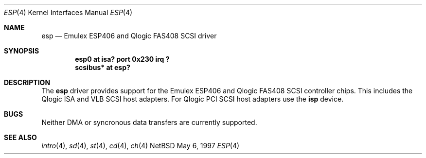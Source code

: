 .\" Copyright (c) 1997 Eric S. Hvozda (hvozda@netcom.com)
.\" All rights reserved.
.\"
.\" Redistribution and use in source and binary forms, with or without
.\" modification, are permitted provided that the following conditions
.\" are met:
.\" 1. Redistributions of source code must retain the above copyright
.\"    notice, this list of conditions and the following disclaimer.
.\" 2. Redistributions in binary form must reproduce the above copyright
.\"    notice, this list of conditions and the following disclaimer in the
.\"    documentation and/or other materials provided with the distribution.
.\" 3. All advertising materials mentioning features or use of this software
.\"    must display the following acknowledgement:
.\"      This product includes software developed by Eric S. Hvozda.
.\" 4. The name of Eric S. Hvozda may not be used to endorse or promote products
.\"    derived from this software without specific prior written permission.
.\"
.\" THIS SOFTWARE IS PROVIDED BY THE AUTHOR ``AS IS'' AND ANY EXPRESS OR
.\" IMPLIED WARRANTIES, INCLUDING, BUT NOT LIMITED TO, THE IMPLIED WARRANTIES
.\" OF MERCHANTABILITY AND FITNESS FOR A PARTICULAR PURPOSE ARE DISCLAIMED.
.\" IN NO EVENT SHALL THE AUTHOR BE LIABLE FOR ANY DIRECT, INDIRECT,
.\" INCIDENTAL, SPECIAL, EXEMPLARY, OR CONSEQUENTIAL DAMAGES (INCLUDING, BUT
.\" NOT LIMITED TO, PROCUREMENT OF SUBSTITUTE GOODS OR SERVICES; LOSS OF USE,
.\" DATA, OR PROFITS; OR BUSINESS INTERRUPTION) HOWEVER CAUSED AND ON ANY
.\" THEORY OF LIABILITY, WHETHER IN CONTRACT, STRICT LIABILITY, OR TORT
.\" (INCLUDING NEGLIGENCE OR OTHERWISE) ARISING IN ANY WAY OUT OF THE USE OF
.\" THIS SOFTWARE, EVEN IF ADVISED OF THE POSSIBILITY OF SUCH DAMAGE.
.\"
.\"
.Dd May 6, 1997
.Dt ESP 4
.Os NetBSD 
.Sh NAME
.Nm esp
.Nd Emulex ESP406 and Qlogic FAS408 SCSI driver
.Sh SYNOPSIS
.Cd "esp0 at isa? port 0x230 irq ?"
.Cd "scsibus* at esp?"
.Sh DESCRIPTION
The
.Nm esp
driver provides support for the Emulex ESP406 and Qlogic FAS408 SCSI
controller chips.  This includes the Qlogic ISA and VLB SCSI host
adapters.  For Qlogic PCI SCSI host adapters use the
.Nm isp
device.
.Sh BUGS
Neither DMA or syncronous data transfers are currently supported.
.Sh SEE ALSO
.Xr intro 4 ,
.Xr sd 4 ,
.Xr st 4 ,
.Xr cd 4 ,
.Xr ch 4  

